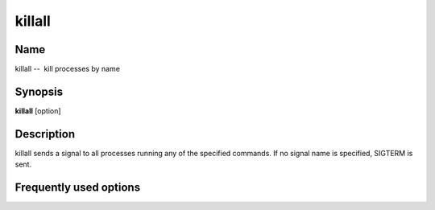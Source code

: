 .. _command-killall:

killall
=======

Name
----

killall --  kill processes by name

Synopsis
--------

**killall** [option]

Description
-----------

killall sends a signal to all processes running any of the
specified commands. If no signal name is specified, SIGTERM is
sent.

Frequently used options
-----------------------


